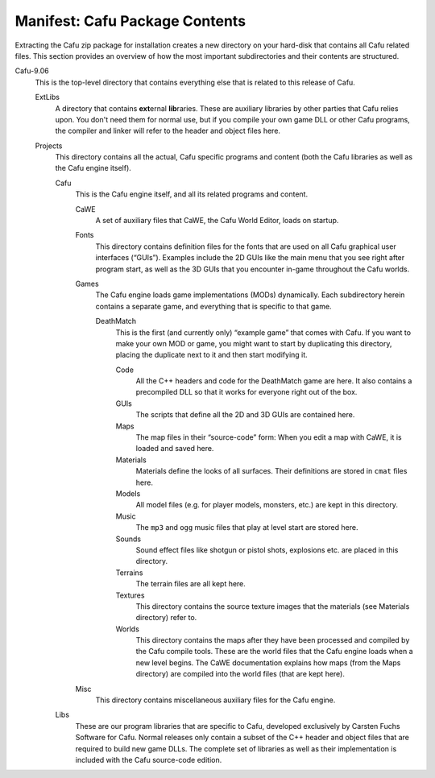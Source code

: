 .. _manifestcafu_package_contents:

Manifest: Cafu Package Contents
===============================

|Manifest| Extracting the Cafu zip package for installation creates a
new directory on your hard-disk that contains all Cafu related files.
This section provides an overview of how the most important
subdirectories and their contents are structured.

Cafu-9.06
   This is the top-level directory that contains everything else that is
   related to this release of Cafu.

   ExtLibs
      A directory that contains **ext**\ ernal **lib**\ raries. These
      are auxiliary libraries by other parties that Cafu relies upon.
      You don't need them for normal use, but if you compile your own
      game DLL or other Cafu programs, the compiler and linker will
      refer to the header and object files here.
   Projects
      This directory contains all the actual, Cafu specific programs and
      content (both the Cafu libraries as well as the Cafu engine
      itself).

      Cafu
         This is the Cafu engine itself, and all its related programs
         and content.

         CaWE
            A set of auxiliary files that CaWE, the Cafu World Editor,
            loads on startup.
         Fonts
            This directory contains definition files for the fonts that
            are used on all Cafu graphical user interfaces (“GUIs”).
            Examples include the 2D GUIs like the main menu that you see
            right after program start, as well as the 3D GUIs that you
            encounter in-game throughout the Cafu worlds.
         Games
            The Cafu engine loads game implementations (MODs)
            dynamically. Each subdirectory herein contains a separate
            game, and everything that is specific to that game.

            DeathMatch
               This is the first (and currently only) “example game”
               that comes with Cafu. If you want to make your own MOD or
               game, you might want to start by duplicating this
               directory, placing the duplicate next to it and then
               start modifying it.

               Code
                  All the C++ headers and code for the DeathMatch game
                  are here. It also contains a precompiled DLL so that
                  it works for everyone right out of the box.
               GUIs
                  The scripts that define all the 2D and 3D GUIs are
                  contained here.
               Maps
                  The map files in their “source-code” form: When you
                  edit a map with CaWE, it is loaded and saved here.
               Materials
                  Materials define the looks of all surfaces. Their
                  definitions are stored in ``cmat`` files here.
               Models
                  All model files (e.g. for player models, monsters,
                  etc.) are kept in this directory.
               Music
                  The ``mp3`` and ``ogg`` music files that play at level
                  start are stored here.
               Sounds
                  Sound effect files like shotgun or pistol shots,
                  explosions etc. are placed in this directory.
               Terrains
                  The terrain files are all kept here.
               Textures
                  This directory contains the source texture images that
                  the materials (see Materials directory) refer to.
               Worlds
                  This directory contains the maps after they have been
                  processed and compiled by the Cafu compile tools.
                  These are the world files that the Cafu engine loads
                  when a new level begins. The CaWE documentation
                  explains how maps (from the Maps directory) are
                  compiled into the world files (that are kept here).

         Misc
            This directory contains miscellaneous auxiliary files for
            the Cafu engine.

      Libs
         These are our program libraries that are specific to Cafu,
         developed exclusively by Carsten Fuchs Software for Cafu.
         Normal releases only contain a subset of the C++ header and
         object files that are required to build new game DLLs. The
         complete set of libraries as well as their implementation is
         included with the Cafu source-code edition.

.. |Manifest| image:: /images/general/manifest.png
   :class: mediaright

